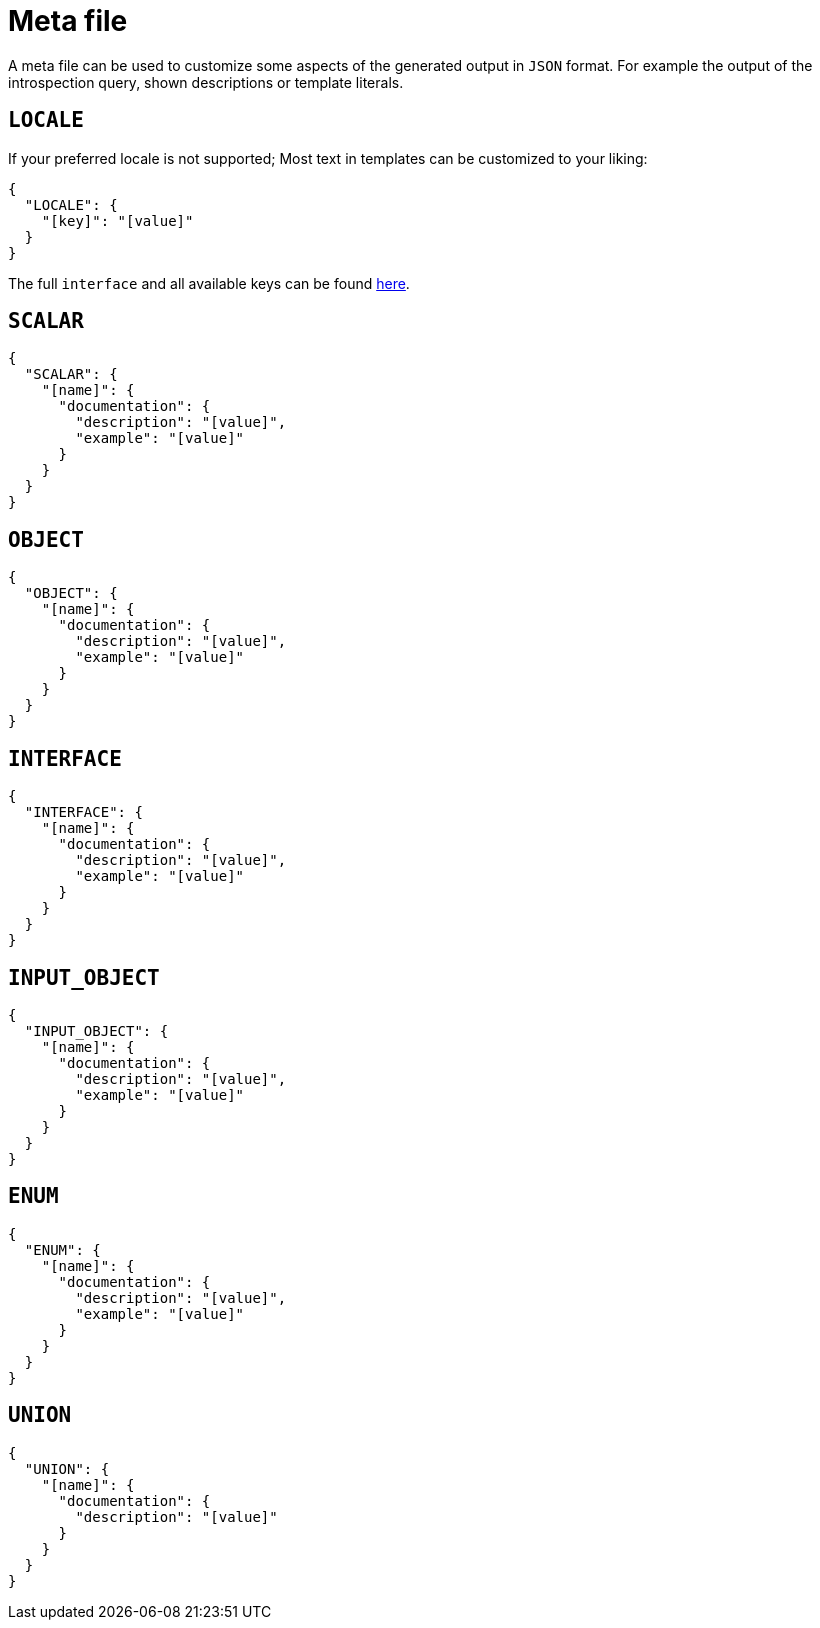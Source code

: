 = Meta file

A meta file can be used to customize some aspects of the generated output in `JSON` format. For example the output of the introspection query, shown descriptions or template literals.

== `LOCALE`

If your preferred locale is not supported; Most text in templates can be customized to your liking:

[,json]
----
{
  "LOCALE": {
    "[key]": "[value]"
  }
}
----

The full `interface` and all available keys can be found link:https://github.com/markopostma/antora-tools/blob/main/packages/graphql/src/interfaces/locale.ts[here].

== `SCALAR`

[,json]
----
{
  "SCALAR": {
    "[name]": {
      "documentation": {
        "description": "[value]",
        "example": "[value]"
      }
    }
  }
}
----

== `OBJECT`

[,json]
----
{
  "OBJECT": {
    "[name]": {
      "documentation": {
        "description": "[value]",
        "example": "[value]"
      }
    }
  }
}
----

== `INTERFACE`

[,json]
----
{
  "INTERFACE": {
    "[name]": {
      "documentation": {
        "description": "[value]",
        "example": "[value]"
      }
    }
  }
}
----

== `INPUT_OBJECT`

[,json]
----
{
  "INPUT_OBJECT": {
    "[name]": {
      "documentation": {
        "description": "[value]",
        "example": "[value]"
      }
    }
  }
}
----

== `ENUM`

[,json]
----
{
  "ENUM": {
    "[name]": {
      "documentation": {
        "description": "[value]",
        "example": "[value]"
      }
    }
  }
}
----

== `UNION`

[,json]
----
{
  "UNION": {
    "[name]": {
      "documentation": {
        "description": "[value]"
      }
    }
  }
}
----